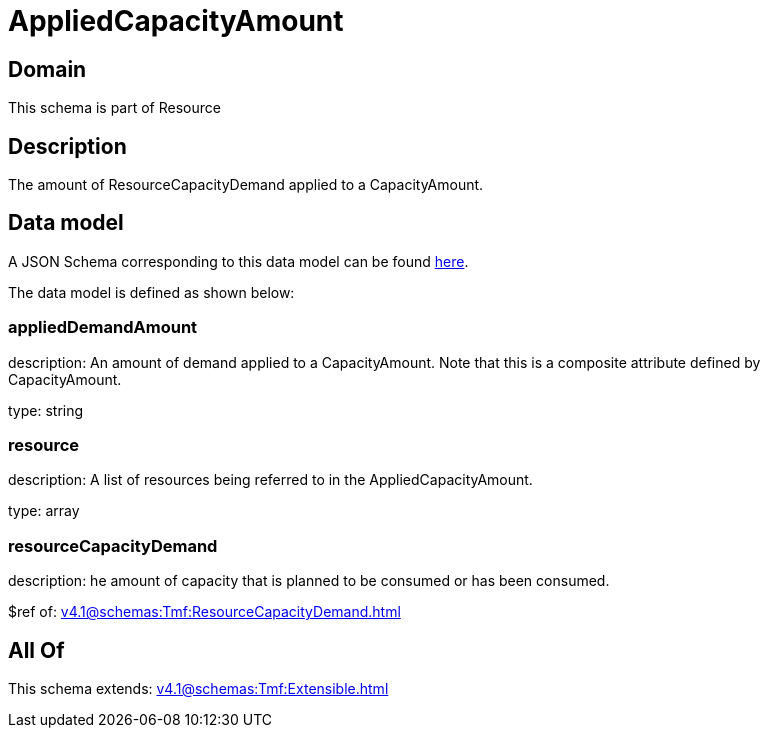 = AppliedCapacityAmount

[#domain]
== Domain

This schema is part of Resource

[#description]
== Description

The amount of ResourceCapacityDemand applied to a CapacityAmount.


[#data_model]
== Data model

A JSON Schema corresponding to this data model can be found https://tmforum.org[here].

The data model is defined as shown below:


=== appliedDemandAmount
description: An amount of demand applied to a CapacityAmount. Note that this is a composite attribute defined by CapacityAmount.

type: string


=== resource
description: A list of resources being referred to in the AppliedCapacityAmount.

type: array


=== resourceCapacityDemand
description: he amount of capacity that is planned to be consumed or has been consumed.

$ref of: xref:v4.1@schemas:Tmf:ResourceCapacityDemand.adoc[]


[#all_of]
== All Of

This schema extends: xref:v4.1@schemas:Tmf:Extensible.adoc[]

